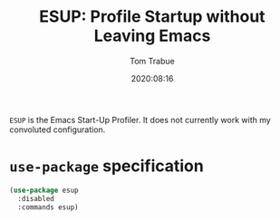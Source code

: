 #+TITLE:   ESUP: Profile Startup without Leaving Emacs
#+AUTHOR:  Tom Trabue
#+EMAIL:   tom.trabue@gmail.com
#+DATE:    2020:08:16
#+TAGS:    profile profiler startup
#+STARTUP: fold

=ESUP= is the Emacs Start-Up Profiler. It does not currently work with my
convoluted configuration.

* =use-package= specification
  #+begin_src emacs-lisp
    (use-package esup
      :disabled
      :commands esup)
  #+end_src
